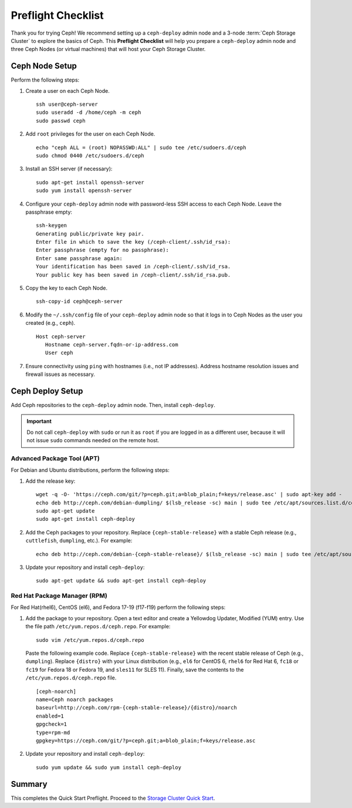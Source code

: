 =====================
 Preflight Checklist
=====================

.. versionadded:: 0.60

Thank you for trying Ceph! We recommend setting up a ``ceph-deploy`` admin node
and a 3-node :term:`Ceph Storage Cluster` to explore the basics of Ceph. This
**Preflight Checklist** will help you prepare a ``ceph-deploy`` admin node and
three Ceph Nodes (or virtual machines) that will host your Ceph Storage Cluster.


.. ditaa:: 
           /------------------\         /----------------\
           |    Admin Node    |         |   ceph–node1   |
           |                  +-------->+                |
           |    ceph–deploy   |         | cCCC           |
           \---------+--------/         \----------------/
                     |
                     |                  /----------------\
                     |                  |   ceph–node2   |
                     +----------------->+                |
                     |                  | cCCC           |
                     |                  \----------------/
                     |
                     |                  /----------------\
                     |                  |   ceph–node3   |
                     +----------------->|                |
                                        | cCCC           |
                                        \----------------/


Ceph Node Setup
===============

Perform the following steps:

#. Create a user on each Ceph Node. :: 

	ssh user@ceph-server
	sudo useradd -d /home/ceph -m ceph
	sudo passwd ceph

#. Add ``root`` privileges for the user on each Ceph Node. :: 

	echo "ceph ALL = (root) NOPASSWD:ALL" | sudo tee /etc/sudoers.d/ceph
	sudo chmod 0440 /etc/sudoers.d/ceph


#. Install an SSH server (if necessary):: 

	sudo apt-get install openssh-server
	sudo yum install openssh-server
	
	
#. Configure your ``ceph-deploy`` admin node with password-less SSH access to
   each Ceph Node. Leave the passphrase empty::

	ssh-keygen
	Generating public/private key pair.
	Enter file in which to save the key (/ceph-client/.ssh/id_rsa):
	Enter passphrase (empty for no passphrase):
	Enter same passphrase again:
	Your identification has been saved in /ceph-client/.ssh/id_rsa.
	Your public key has been saved in /ceph-client/.ssh/id_rsa.pub.

#. Copy the key to each Ceph Node. ::

	ssh-copy-id ceph@ceph-server


#. Modify the ``~/.ssh/config`` file of your ``ceph-deploy`` admin node so that
   it logs in to Ceph Nodes as the user you created (e.g., ``ceph``). ::

	Host ceph-server
	   Hostname ceph-server.fqdn-or-ip-address.com
	   User ceph


#. Ensure connectivity using ``ping`` with hostnames (i.e., not IP addresses). 
   Address hostname resolution issues and firewall issues as necessary.


Ceph Deploy Setup
=================

Add Ceph repositories to the ``ceph-deploy`` admin node. Then, install
``ceph-deploy``.

.. important:: Do not call ``ceph-deploy`` with ``sudo`` or run it as ``root`` 
   if you are logged in as a different user, because it will not issue ``sudo`` 
   commands needed on the remote host.


Advanced Package Tool (APT)
---------------------------

For Debian and Ubuntu distributions, perform the following steps:

#. Add the release key::

	wget -q -O- 'https://ceph.com/git/?p=ceph.git;a=blob_plain;f=keys/release.asc' | sudo apt-key add -
	echo deb http://ceph.com/debian-dumpling/ $(lsb_release -sc) main | sudo tee /etc/apt/sources.list.d/ceph.list
	sudo apt-get update
	sudo apt-get install ceph-deploy

#. Add the Ceph packages to your repository. Replace ``{ceph-stable-release}``
   with a stable Ceph release (e.g., ``cuttlefish``, ``dumpling``, etc.). 
   For example::
	
	echo deb http://ceph.com/debian-{ceph-stable-release}/ $(lsb_release -sc) main | sudo tee /etc/apt/sources.list.d/ceph.list

#. Update your repository and install ``ceph-deploy``:: 

	sudo apt-get update && sudo apt-get install ceph-deploy


Red Hat Package Manager (RPM)
-----------------------------

For Red Hat(rhel6), CentOS (el6), and Fedora 17-19 (f17-f19) perform the
following steps:

#. Add the package to your repository. Open a text editor and create a 
   Yellowdog Updater, Modified (YUM) entry. Use the file path
   ``/etc/yum.repos.d/ceph.repo``. For example:: 

	sudo vim /etc/yum.repos.d/ceph.repo

   Paste the following example code. Replace ``{ceph-stable-release}`` with 
   the recent stable release of Ceph (e.g., ``dumpling``). Replace ``{distro}``
   with your Linux distribution (e.g., ``el6`` for CentOS 6, ``rhel6`` for 
   Red Hat 6, ``fc18`` or ``fc19`` for Fedora 18 or Fedora 19, and ``sles11`` 
   for SLES 11). Finally, save the contents to the 
   ``/etc/yum.repos.d/ceph.repo`` file. ::

	[ceph-noarch]
	name=Ceph noarch packages
	baseurl=http://ceph.com/rpm-{ceph-stable-release}/{distro}/noarch
	enabled=1
	gpgcheck=1
	type=rpm-md
	gpgkey=https://ceph.com/git/?p=ceph.git;a=blob_plain;f=keys/release.asc 


#. Update your repository and install ``ceph-deploy``:: 

	sudo yum update && sudo yum install ceph-deploy


Summary
=======

This completes the Quick Start Preflight. Proceed to the `Storage Cluster
Quick Start`_.

.. _Storage Cluster Quick Start: ../quick-ceph-deploy
.. _OS Recommendations: ../../install/os-recommendations
